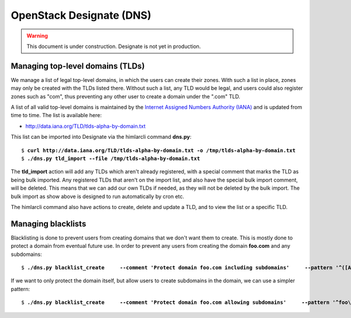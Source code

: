 =========================
OpenStack Designate (DNS)
=========================

.. WARNING::
   This document is under construction. Designate is not yet in
   production.

Managing top-level domains (TLDs)
=================================

.. _Internet Assigned Numbers Authority (IANA): https://www.iana.org/

We manage a list of legal top-level domains, in which the users can
create their zones. With such a list in place, zones may only be
created with the TLDs listed there. Without such a list, any TLD would
be legal, and users could also register zones such as "com", thus
preventing any other user to create a domain under the ".com" TLD.

A list of all valid top-level domains is maintained by the `Internet
Assigned Numbers Authority (IANA)`_ and is updated from time to
time. The list is available here:

* http://data.iana.org/TLD/tlds-alpha-by-domain.txt

This list can be imported into Designate via the himlarcli
command **dns.py**:

.. parsed-literal::
  
  $ **curl http://data.iana.org/TLD/tlds-alpha-by-domain.txt -o /tmp/tlds-alpha-by-domain.txt**
  $ **./dns.py tld_import --file /tmp/tlds-alpha-by-domain.txt**

The **tld_import** action will add any TLDs which aren't already
registered, with a special comment that marks the TLD as being bulk
imported. Any registered TLDs that aren't on the import list, and also
have the special bulk import comment, will be deleted. This means that
we can add our own TLDs if needed, as they will not be deleted by the
bulk import. The bulk import as show above is designed to run
automatically by cron etc.

The himlarcli command also have actions to create, delete and update a
TLD, and to view the list or a specific TLD.


Managing blacklists
===================

Blacklisting is done to prevent users from creating domains that we
don't want them to create. This is mostly done to protect a domain
from eventual future use. In order to prevent any users from creating
the domain **foo.com** and any subdomains:

.. parsed-literal::

  $ **./dns.py blacklist_create \
      --comment 'Protect domain foo.com including subdomains' \
      --pattern '^([A-Za-z0-9_\\\\-]+\.)\\*foo\\.com\\.$'**

If we want to only protect the domain itself, but allow users to
create subdomains in the domain, we can use a simpler pattern:

.. parsed-literal::

  $ **./dns.py blacklist_create \
      --comment 'Protect domain foo.com allowing subdomains' \
      --pattern '^foo\\.com\\.$'**

